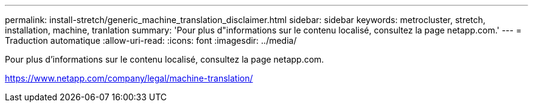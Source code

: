 ---
permalink: install-stretch/generic_machine_translation_disclaimer.html 
sidebar: sidebar 
keywords: metrocluster, stretch, installation, machine, tranlation 
summary: 'Pour plus d"informations sur le contenu localisé, consultez la page netapp.com.' 
---
= Traduction automatique
:allow-uri-read: 
:icons: font
:imagesdir: ../media/


Pour plus d'informations sur le contenu localisé, consultez la page netapp.com.

https://www.netapp.com/company/legal/machine-translation/[]
